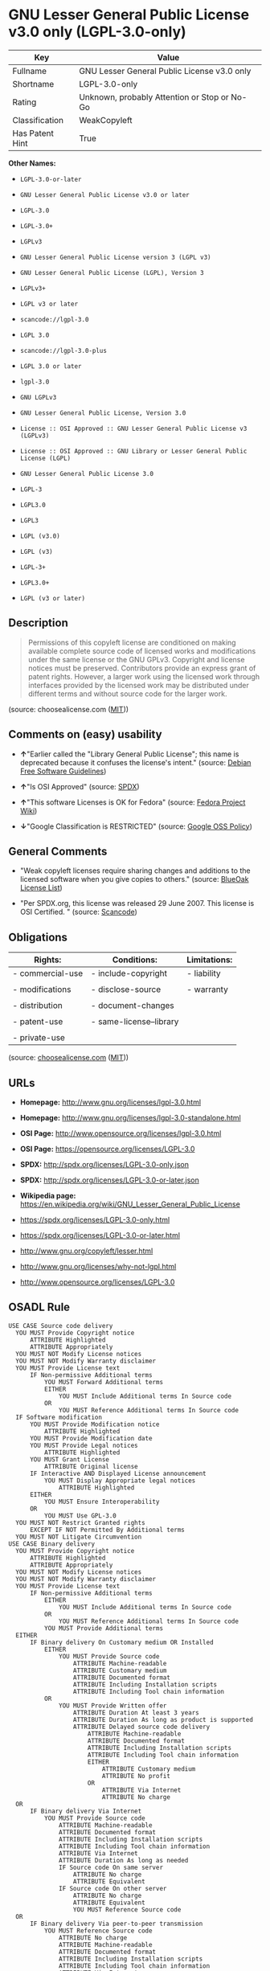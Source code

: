 * GNU Lesser General Public License v3.0 only (LGPL-3.0-only)

| Key               | Value                                          |
|-------------------+------------------------------------------------|
| Fullname          | GNU Lesser General Public License v3.0 only    |
| Shortname         | LGPL-3.0-only                                  |
| Rating            | Unknown, probably Attention or Stop or No-Go   |
| Classification    | WeakCopyleft                                   |
| Has Patent Hint   | True                                           |

*Other Names:*

- =LGPL-3.0-or-later=

- =GNU Lesser General Public License v3.0 or later=

- =LGPL-3.0=

- =LGPL-3.0+=

- =LGPLv3=

- =GNU Lesser General Public License version 3 (LGPL v3)=

- =GNU Lesser General Public License (LGPL), Version 3=

- =LGPLv3+=

- =LGPL v3 or later=

- =scancode://lgpl-3.0=

- =LGPL 3.0=

- =scancode://lgpl-3.0-plus=

- =LGPL 3.0 or later=

- =lgpl-3.0=

- =GNU LGPLv3=

- =GNU Lesser General Public License, Version 3.0=

- =License :: OSI Approved :: GNU Lesser General Public License v3 (LGPLv3)=

- =License :: OSI Approved :: GNU Library or Lesser General Public License (LGPL)=

- =GNU Lesser General Public License 3.0=

- =LGPL-3=

- =LGPL3.0=

- =LGPL3=

- =LGPL (v3.0)=

- =LGPL (v3)=

- =LGPL-3+=

- =LGPL3.0+=

- =LGPL (v3 or later)=

** Description

#+BEGIN_QUOTE
  Permissions of this copyleft license are conditioned on making
  available complete source code of licensed works and modifications
  under the same license or the GNU GPLv3. Copyright and license notices
  must be preserved. Contributors provide an express grant of patent
  rights. However, a larger work using the licensed work through
  interfaces provided by the licensed work may be distributed under
  different terms and without source code for the larger work.
#+END_QUOTE

(source: choosealicense.com
([[https://github.com/github/choosealicense.com/blob/gh-pages/LICENSE.md][MIT]]))

** Comments on (easy) usability

- *↑*"Earlier called the "Library General Public License"; this name is
  deprecated because it confuses the license's intent." (source:
  [[https://wiki.debian.org/DFSGLicenses][Debian Free Software
  Guidelines]])

- *↑*"Is OSI Approved" (source:
  [[https://spdx.org/licenses/LGPL-3.0-only.html][SPDX]])

- *↑*"This software Licenses is OK for Fedora" (source:
  [[https://fedoraproject.org/wiki/Licensing:Main?rd=Licensing][Fedora
  Project Wiki]])

- *↓*"Google Classification is RESTRICTED" (source:
  [[https://opensource.google.com/docs/thirdparty/licenses/][Google OSS
  Policy]])

** General Comments

- "Weak copyleft licenses require sharing changes and additions to the
  licensed software when you give copies to others." (source:
  [[https://blueoakcouncil.org/copyleft][BlueOak License List]])

- "Per SPDX.org, this license was released 29 June 2007. This license is
  OSI Certified. " (source:
  [[https://github.com/nexB/scancode-toolkit/blob/develop/src/licensedcode/data/licenses/lgpl-3.0.yml][Scancode]])

** Obligations

| Rights:            | Conditions:               | Limitations:   |
|--------------------+---------------------------+----------------|
| - commercial-use   | - include-copyright       | - liability    |
|                    |                           |                |
| - modifications    | - disclose-source         | - warranty     |
|                    |                           |                |
| - distribution     | - document-changes        |                |
|                    |                           |                |
| - patent-use       | - same-license--library   |                |
|                    |                           |                |
| - private-use      |                           |                |
                                                                 

(source:
[[https://github.com/github/choosealicense.com/blob/gh-pages/_licenses/lgpl-3.0.txt][choosealicense.com]]
([[https://github.com/github/choosealicense.com/blob/gh-pages/LICENSE.md][MIT]]))

** URLs

- *Homepage:* http://www.gnu.org/licenses/lgpl-3.0.html

- *Homepage:* http://www.gnu.org/licenses/lgpl-3.0-standalone.html

- *OSI Page:* http://www.opensource.org/licenses/lgpl-3.0.html

- *OSI Page:* https://opensource.org/licenses/LGPL-3.0

- *SPDX:* http://spdx.org/licenses/LGPL-3.0-only.json

- *SPDX:* http://spdx.org/licenses/LGPL-3.0-or-later.json

- *Wikipedia page:*
  https://en.wikipedia.org/wiki/GNU_Lesser_General_Public_License

- https://spdx.org/licenses/LGPL-3.0-only.html

- https://spdx.org/licenses/LGPL-3.0-or-later.html

- http://www.gnu.org/copyleft/lesser.html

- http://www.gnu.org/licenses/why-not-lgpl.html

- http://www.opensource.org/licenses/LGPL-3.0

** OSADL Rule

#+BEGIN_EXAMPLE
  USE CASE Source code delivery
  	YOU MUST Provide Copyright notice
  		ATTRIBUTE Highlighted
  		ATTRIBUTE Appropriately
  	YOU MUST NOT Modify License notices
  	YOU MUST NOT Modify Warranty disclaimer
  	YOU MUST Provide License text
  		IF Non-permissive Additional terms
  			YOU MUST Forward Additional terms
  			EITHER
  				YOU MUST Include Additional terms In Source code
  			OR
  				YOU MUST Reference Additional terms In Source code
  	IF Software modification
  		YOU MUST Provide Modification notice
  			ATTRIBUTE Highlighted
  		YOU MUST Provide Modification date
  		YOU MUST Provide Legal notices
  			ATTRIBUTE Highlighted
  		YOU MUST Grant License
  			ATTRIBUTE Original license
  		IF Interactive AND Displayed License announcement
  			YOU MUST Display Appropriate legal notices
  				ATTRIBUTE Highlighted
  		EITHER
  			YOU MUST Ensure Interoperability
  		OR
  			YOU MUST Use GPL-3.0
  	YOU MUST NOT Restrict Granted rights
  		EXCEPT IF NOT Permitted By Additional terms
  	YOU MUST NOT Litigate Circumvention
  USE CASE Binary delivery
  	YOU MUST Provide Copyright notice
  		ATTRIBUTE Highlighted
  		ATTRIBUTE Appropriately
  	YOU MUST NOT Modify License notices
  	YOU MUST NOT Modify Warranty disclaimer
  	YOU MUST Provide License text
  		IF Non-permissive Additional terms
  			EITHER
  				YOU MUST Include Additional terms In Source code
  			OR
  				YOU MUST Reference Additional terms In Source code
  			YOU MUST Provide Additional terms
  	EITHER
  		IF Binary delivery On Customary medium OR Installed
  			EITHER
  				YOU MUST Provide Source code
  					ATTRIBUTE Machine-readable
  					ATTRIBUTE Customary medium
  					ATTRIBUTE Documented format
  					ATTRIBUTE Including Installation scripts
  					ATTRIBUTE Including Tool chain information
  			OR
  				YOU MUST Provide Written offer
  					ATTRIBUTE Duration At least 3 years
  					ATTRIBUTE Duration As long as product is supported
  					ATTRIBUTE Delayed source code delivery
  						ATTRIBUTE Machine-readable
  						ATTRIBUTE Documented format
  						ATTRIBUTE Including Installation scripts
  						ATTRIBUTE Including Tool chain information
  						EITHER
  							ATTRIBUTE Customary medium
  							ATTRIBUTE No profit
  						OR
  							ATTRIBUTE Via Internet
  							ATTRIBUTE No charge
  	OR
  		IF Binary delivery Via Internet
  			YOU MUST Provide Source code
  				ATTRIBUTE Machine-readable
  				ATTRIBUTE Documented format
  				ATTRIBUTE Including Installation scripts
  				ATTRIBUTE Including Tool chain information
  				ATTRIBUTE Via Internet
  				ATTRIBUTE Duration As long as needed
  				IF Source code On same server
  					ATTRIBUTE No charge
  					ATTRIBUTE Equivalent
  				IF Source code On other server
  					ATTRIBUTE No charge
  					ATTRIBUTE Equivalent
  					YOU MUST Reference Source code
  	OR
  		IF Binary delivery Via peer-to-peer transmission
  			YOU MUST Reference Source code
  				ATTRIBUTE No charge
  				ATTRIBUTE Machine-readable
  				ATTRIBUTE Documented format
  				ATTRIBUTE Including Installation scripts
  				ATTRIBUTE Including Tool chain information
  				ATTRIBUTE Via Internet
  				ATTRIBUTE Duration As long as needed
  	IF User product
  		YOU MUST Provide Installation information
  			EXCEPT IF Installation Is NOT Feasible
  	IF Software modification
  		YOU MUST Provide Modification notice
  			ATTRIBUTE Highlighted
  		YOU MUST Provide Modification date
  		YOU MUST Provide Legal notices
  			ATTRIBUTE Highlighted
  		YOU MUST Grant License
  			ATTRIBUTE Original license
  		IF Interactive AND Displayed License announcement
  			YOU MUST Display Appropriate legal notices
  				ATTRIBUTE Highlighted
  		EITHER
  			YOU MUST Ensure Interoperability
  		OR
  			YOU MUST Use GPL-3.0
  	IF Combined work
  		YOU MUST NOT Impede Modification Of the Library
  		YOU MUST NOT Impede Reverse engineering
  		YOU MUST NOT Impede Debugging
  		YOU MUST Provide License notices
  			ATTRIBUTE Highlighted
  		YOU MUST Provide License text GPL-3.0 AND LGPL-3.0
  		IF Interactive AND Provide Copyright notices
  			YOU MUST Provide Copyright notice
  			YOU MUST Reference License text GPL-3.0 AND LGPL-3.0
  		IF Installed
  			YOU MUST Provide Installation information
  			YOU MUST Provide Installation scripts
  	IF Combined library
  		YOU MUST Provide Library
  			ATTRIBUTE Original license
  			ATTRIBUTE Uncombined
  		YOU MUST Provide License notices
  		YOU MUST Reference Library
  			ATTRIBUTE Uncombined
  	YOU MUST NOT Restrict Granted rights
  		EXCEPT IF NOT Permitted By Additional terms
  	YOU MUST NOT Litigate Circumvention
  COMPATIBILITY Apache-2.0
  COMPATIBILITY BSD-2-Clause
  COMPATIBILITY BSD-3-Clause
  COMPATIBILITY bzip2-1.0.5
  COMPATIBILITY bzip2-1.0.6
  COMPATIBILITY CC0-1.0
  COMPATIBILITY curl
  COMPATIBILITY IBM-pibs
  COMPATIBILITY ICU
  COMPATIBILITY ISC
  COMPATIBILITY Libpng
  COMPATIBILITY MIT
  COMPATIBILITY MPL-2.0
  COMPATIBILITY NTP
  COMPATIBILITY UPL-1.0
  COMPATIBILITY WTFPL
  COMPATIBILITY X11
  COMPATIBILITY Zlib
  INCOMPATIBILITY BSD-4-Clause
  INCOMPATIBILITY FTL
  INCOMPATIBILITY IJG
  INCOMPATIBILITY OpenSSL
  INCOMPATIBILITY Python-2.0
  INCOMPATIBILITY zlib-acknowledgement
  INCOMPATIBILITY XFree86-1.1
  PATENT HINTS Yes
  COPYLEFT CLAUSE Yes
#+END_EXAMPLE

(source: OSADL License Checklist)

** Text

#+BEGIN_EXAMPLE
  GNU LESSER GENERAL PUBLIC LICENSE
                         Version 3, 29 June 2007

   Copyright (C) 2007 Free Software Foundation, Inc. <http://fsf.org/>
   Everyone is permitted to copy and distribute verbatim copies
   of this license document, but changing it is not allowed.


    This version of the GNU Lesser General Public License incorporates
  the terms and conditions of version 3 of the GNU General Public
  License, supplemented by the additional permissions listed below.

    0. Additional Definitions. 

    As used herein, "this License" refers to version 3 of the GNU Lesser
  General Public License, and the "GNU GPL" refers to version 3 of the GNU
  General Public License.

    "The Library" refers to a covered work governed by this License,
  other than an Application or a Combined Work as defined below.

    An "Application" is any work that makes use of an interface provided
  by the Library, but which is not otherwise based on the Library.
  Defining a subclass of a class defined by the Library is deemed a mode
  of using an interface provided by the Library.

    A "Combined Work" is a work produced by combining or linking an
  Application with the Library.  The particular version of the Library
  with which the Combined Work was made is also called the "Linked
  Version".

    The "Minimal Corresponding Source" for a Combined Work means the
  Corresponding Source for the Combined Work, excluding any source code
  for portions of the Combined Work that, considered in isolation, are
  based on the Application, and not on the Linked Version.

    The "Corresponding Application Code" for a Combined Work means the
  object code and/or source code for the Application, including any data
  and utility programs needed for reproducing the Combined Work from the
  Application, but excluding the System Libraries of the Combined Work.

    1. Exception to Section 3 of the GNU GPL.

    You may convey a covered work under sections 3 and 4 of this License
  without being bound by section 3 of the GNU GPL.

    2. Conveying Modified Versions.

    If you modify a copy of the Library, and, in your modifications, a
  facility refers to a function or data to be supplied by an Application
  that uses the facility (other than as an argument passed when the
  facility is invoked), then you may convey a copy of the modified
  version:

     a) under this License, provided that you make a good faith effort to
     ensure that, in the event an Application does not supply the
     function or data, the facility still operates, and performs
     whatever part of its purpose remains meaningful, or

     b) under the GNU GPL, with none of the additional permissions of
     this License applicable to that copy.

    3. Object Code Incorporating Material from Library Header Files.

    The object code form of an Application may incorporate material from
  a header file that is part of the Library.  You may convey such object
  code under terms of your choice, provided that, if the incorporated
  material is not limited to numerical parameters, data structure
  layouts and accessors, or small macros, inline functions and templates
  (ten or fewer lines in length), you do both of the following:

     a) Give prominent notice with each copy of the object code that the
     Library is used in it and that the Library and its use are
     covered by this License.

     b) Accompany the object code with a copy of the GNU GPL and this license
     document.

    4. Combined Works.

    You may convey a Combined Work under terms of your choice that,
  taken together, effectively do not restrict modification of the
  portions of the Library contained in the Combined Work and reverse
  engineering for debugging such modifications, if you also do each of
  the following:

     a) Give prominent notice with each copy of the Combined Work that
     the Library is used in it and that the Library and its use are
     covered by this License.

     b) Accompany the Combined Work with a copy of the GNU GPL and this license
     document.

     c) For a Combined Work that displays copyright notices during
     execution, include the copyright notice for the Library among
     these notices, as well as a reference directing the user to the
     copies of the GNU GPL and this license document.

     d) Do one of the following:

         0) Convey the Minimal Corresponding Source under the terms of this
         License, and the Corresponding Application Code in a form
         suitable for, and under terms that permit, the user to
         recombine or relink the Application with a modified version of
         the Linked Version to produce a modified Combined Work, in the
         manner specified by section 6 of the GNU GPL for conveying
         Corresponding Source.

         1) Use a suitable shared library mechanism for linking with the
         Library.  A suitable mechanism is one that (a) uses at run time
         a copy of the Library already present on the user's computer
         system, and (b) will operate properly with a modified version
         of the Library that is interface-compatible with the Linked
         Version. 

     e) Provide Installation Information, but only if you would otherwise
     be required to provide such information under section 6 of the
     GNU GPL, and only to the extent that such information is
     necessary to install and execute a modified version of the
     Combined Work produced by recombining or relinking the
     Application with a modified version of the Linked Version. (If
     you use option 4d0, the Installation Information must accompany
     the Minimal Corresponding Source and Corresponding Application
     Code. If you use option 4d1, you must provide the Installation
     Information in the manner specified by section 6 of the GNU GPL
     for conveying Corresponding Source.)

    5. Combined Libraries.

    You may place library facilities that are a work based on the
  Library side by side in a single library together with other library
  facilities that are not Applications and are not covered by this
  License, and convey such a combined library under terms of your
  choice, if you do both of the following:

     a) Accompany the combined library with a copy of the same work based
     on the Library, uncombined with any other library facilities,
     conveyed under the terms of this License.

     b) Give prominent notice with the combined library that part of it
     is a work based on the Library, and explaining where to find the
     accompanying uncombined form of the same work.

    6. Revised Versions of the GNU Lesser General Public License.

    The Free Software Foundation may publish revised and/or new versions
  of the GNU Lesser General Public License from time to time. Such new
  versions will be similar in spirit to the present version, but may
  differ in detail to address new problems or concerns.

    Each version is given a distinguishing version number. If the
  Library as you received it specifies that a certain numbered version
  of the GNU Lesser General Public License "or any later version"
  applies to it, you have the option of following the terms and
  conditions either of that published version or of any later version
  published by the Free Software Foundation. If the Library as you
  received it does not specify a version number of the GNU Lesser
  General Public License, you may choose any version of the GNU Lesser
  General Public License ever published by the Free Software Foundation.

    If the Library as you received it specifies that a proxy can decide
  whether future versions of the GNU Lesser General Public License shall
  apply, that proxy's public statement of acceptance of any version is
  permanent authorization for you to choose that version for the
  Library.
#+END_EXAMPLE

--------------

** Raw Data

#+BEGIN_EXAMPLE
  {
      "__impliedNames": [
          "LGPL-3.0-only",
          "GNU Lesser General Public License v3.0 only",
          "LGPL-3.0-or-later",
          "GNU Lesser General Public License v3.0 or later",
          "LGPL-3.0",
          "LGPL-3.0+",
          "LGPLv3",
          "GNU Lesser General Public License version 3 (LGPL v3)",
          "GNU Lesser General Public License (LGPL), Version 3",
          "LGPLv3+",
          "LGPL v3 or later",
          "scancode://lgpl-3.0",
          "LGPL 3.0",
          "scancode://lgpl-3.0-plus",
          "LGPL 3.0 or later",
          "lgpl-3.0",
          "GNU LGPLv3",
          "GNU Lesser General Public License, Version 3.0",
          "License :: OSI Approved :: GNU Lesser General Public License v3 (LGPLv3)",
          "License :: OSI Approved :: GNU Library or Lesser General Public License (LGPL)",
          "GNU Lesser General Public License 3.0",
          "LGPL-3",
          "LGPL3.0",
          "LGPL3",
          "LGPL (v3.0)",
          "LGPL (v3)",
          "LGPL-3+",
          "LGPL3.0+",
          "LGPL (v3 or later)"
      ],
      "__impliedId": "LGPL-3.0-only",
      "__isFsfFree": true,
      "__impliedAmbiguousNames": [
          "GNU Library General Public License",
          "The GNU Lesser General Public License (LGPL)"
      ],
      "__impliedComments": [
          [
              "BlueOak License List",
              [
                  "Weak copyleft licenses require sharing changes and additions to the licensed software when you give copies to others."
              ]
          ],
          [
              "Scancode",
              [
                  "Per SPDX.org, this license was released 29 June 2007. This license is OSI\nCertified.\n"
              ]
          ]
      ],
      "__hasPatentHint": true,
      "facts": {
          "Open Knowledge International": {
              "is_generic": null,
              "status": "active",
              "domain_software": true,
              "url": "https://opensource.org/licenses/LGPL-3.0",
              "maintainer": "Free Software Foundation",
              "od_conformance": "not reviewed",
              "_sourceURL": "https://github.com/okfn/licenses/blob/master/licenses.csv",
              "domain_data": false,
              "osd_conformance": "approved",
              "id": "LGPL-3.0",
              "title": "GNU Lesser General Public License 3.0",
              "_implications": {
                  "__impliedNames": [
                      "LGPL-3.0",
                      "GNU Lesser General Public License 3.0"
                  ],
                  "__impliedId": "LGPL-3.0",
                  "__impliedURLs": [
                      [
                          null,
                          "https://opensource.org/licenses/LGPL-3.0"
                      ]
                  ]
              },
              "domain_content": false
          },
          "SPDX": {
              "isSPDXLicenseDeprecated": false,
              "spdxFullName": "GNU Lesser General Public License v3.0 only",
              "spdxDetailsURL": "http://spdx.org/licenses/LGPL-3.0-only.json",
              "_sourceURL": "https://spdx.org/licenses/LGPL-3.0-only.html",
              "spdxLicIsOSIApproved": true,
              "spdxSeeAlso": [
                  "https://www.gnu.org/licenses/lgpl-3.0-standalone.html",
                  "https://opensource.org/licenses/LGPL-3.0"
              ],
              "_implications": {
                  "__impliedNames": [
                      "LGPL-3.0-only",
                      "GNU Lesser General Public License v3.0 only"
                  ],
                  "__impliedId": "LGPL-3.0-only",
                  "__impliedJudgement": [
                      [
                          "SPDX",
                          {
                              "tag": "PositiveJudgement",
                              "contents": "Is OSI Approved"
                          }
                      ]
                  ],
                  "__isOsiApproved": true,
                  "__impliedURLs": [
                      [
                          "SPDX",
                          "http://spdx.org/licenses/LGPL-3.0-only.json"
                      ],
                      [
                          null,
                          "https://www.gnu.org/licenses/lgpl-3.0-standalone.html"
                      ],
                      [
                          null,
                          "https://opensource.org/licenses/LGPL-3.0"
                      ]
                  ]
              },
              "spdxLicenseId": "LGPL-3.0-only"
          },
          "OSADL License Checklist": {
              "_sourceURL": "https://www.osadl.org/fileadmin/checklists/unreflicenses/LGPL-3.0-or-later.txt",
              "spdxId": "LGPL-3.0-or-later",
              "osadlRule": "USE CASE Source code delivery\n\tYOU MUST Provide Copyright notice\n\t\tATTRIBUTE Highlighted\n\t\tATTRIBUTE Appropriately\n\tYOU MUST NOT Modify License notices\n\tYOU MUST NOT Modify Warranty disclaimer\n\tYOU MUST Provide License text\n\t\tIF Non-permissive Additional terms\n\t\t\tYOU MUST Forward Additional terms\n\t\t\tEITHER\r\n\t\t\t\tYOU MUST Include Additional terms In Source code\n\t\t\tOR\r\n\t\t\t\tYOU MUST Reference Additional terms In Source code\n\tIF Software modification\n\t\tYOU MUST Provide Modification notice\n\t\t\tATTRIBUTE Highlighted\n\t\tYOU MUST Provide Modification date\n\t\tYOU MUST Provide Legal notices\n\t\t\tATTRIBUTE Highlighted\n\t\tYOU MUST Grant License\n\t\t\tATTRIBUTE Original license\n\t\tIF Interactive AND Displayed License announcement\n\t\t\tYOU MUST Display Appropriate legal notices\n\t\t\t\tATTRIBUTE Highlighted\n\t\tEITHER\r\n\t\t\tYOU MUST Ensure Interoperability\n\t\tOR\r\n\t\t\tYOU MUST Use GPL-3.0\n\tYOU MUST NOT Restrict Granted rights\n\t\tEXCEPT IF NOT Permitted By Additional terms\n\tYOU MUST NOT Litigate Circumvention\nUSE CASE Binary delivery\n\tYOU MUST Provide Copyright notice\n\t\tATTRIBUTE Highlighted\n\t\tATTRIBUTE Appropriately\n\tYOU MUST NOT Modify License notices\n\tYOU MUST NOT Modify Warranty disclaimer\n\tYOU MUST Provide License text\n\t\tIF Non-permissive Additional terms\n\t\t\tEITHER\r\n\t\t\t\tYOU MUST Include Additional terms In Source code\n\t\t\tOR\r\n\t\t\t\tYOU MUST Reference Additional terms In Source code\n\t\t\tYOU MUST Provide Additional terms\n\tEITHER\r\n\t\tIF Binary delivery On Customary medium OR Installed\n\t\t\tEITHER\n\t\t\t\tYOU MUST Provide Source code\n\t\t\t\t\tATTRIBUTE Machine-readable\n\t\t\t\t\tATTRIBUTE Customary medium\n\t\t\t\t\tATTRIBUTE Documented format\n\t\t\t\t\tATTRIBUTE Including Installation scripts\n\t\t\t\t\tATTRIBUTE Including Tool chain information\n\t\t\tOR\r\n\t\t\t\tYOU MUST Provide Written offer\n\t\t\t\t\tATTRIBUTE Duration At least 3 years\n\t\t\t\t\tATTRIBUTE Duration As long as product is supported\n\t\t\t\t\tATTRIBUTE Delayed source code delivery\n\t\t\t\t\t\tATTRIBUTE Machine-readable\n\t\t\t\t\t\tATTRIBUTE Documented format\n\t\t\t\t\t\tATTRIBUTE Including Installation scripts\n\t\t\t\t\t\tATTRIBUTE Including Tool chain information\n\t\t\t\t\t\tEITHER\r\n\t\t\t\t\t\t\tATTRIBUTE Customary medium\n\t\t\t\t\t\t\tATTRIBUTE No profit\n\t\t\t\t\t\tOR\r\n\t\t\t\t\t\t\tATTRIBUTE Via Internet\n\t\t\t\t\t\t\tATTRIBUTE No charge\n\tOR\r\n\t\tIF Binary delivery Via Internet\n\t\t\tYOU MUST Provide Source code\r\n\t\t\t\tATTRIBUTE Machine-readable\n\t\t\t\tATTRIBUTE Documented format\n\t\t\t\tATTRIBUTE Including Installation scripts\n\t\t\t\tATTRIBUTE Including Tool chain information\n\t\t\t\tATTRIBUTE Via Internet\n\t\t\t\tATTRIBUTE Duration As long as needed\n\t\t\t\tIF Source code On same server\n\t\t\t\t\tATTRIBUTE No charge\n\t\t\t\t\tATTRIBUTE Equivalent\n\t\t\t\tIF Source code On other server\n\t\t\t\t\tATTRIBUTE No charge\n\t\t\t\t\tATTRIBUTE Equivalent\n\t\t\t\t\tYOU MUST Reference Source code\n\tOR\r\n\t\tIF Binary delivery Via peer-to-peer transmission\n\t\t\tYOU MUST Reference Source code\n\t\t\t\tATTRIBUTE No charge\n\t\t\t\tATTRIBUTE Machine-readable\n\t\t\t\tATTRIBUTE Documented format\n\t\t\t\tATTRIBUTE Including Installation scripts\n\t\t\t\tATTRIBUTE Including Tool chain information\n\t\t\t\tATTRIBUTE Via Internet\n\t\t\t\tATTRIBUTE Duration As long as needed\n\tIF User product\n\t\tYOU MUST Provide Installation information\n\t\t\tEXCEPT IF Installation Is NOT Feasible\n\tIF Software modification\n\t\tYOU MUST Provide Modification notice\n\t\t\tATTRIBUTE Highlighted\n\t\tYOU MUST Provide Modification date\n\t\tYOU MUST Provide Legal notices\n\t\t\tATTRIBUTE Highlighted\n\t\tYOU MUST Grant License\n\t\t\tATTRIBUTE Original license\n\t\tIF Interactive AND Displayed License announcement\n\t\t\tYOU MUST Display Appropriate legal notices\n\t\t\t\tATTRIBUTE Highlighted\n\t\tEITHER\r\n\t\t\tYOU MUST Ensure Interoperability\n\t\tOR\r\n\t\t\tYOU MUST Use GPL-3.0\n\tIF Combined work\n\t\tYOU MUST NOT Impede Modification Of the Library\n\t\tYOU MUST NOT Impede Reverse engineering\n\t\tYOU MUST NOT Impede Debugging\n\t\tYOU MUST Provide License notices\n\t\t\tATTRIBUTE Highlighted\n\t\tYOU MUST Provide License text GPL-3.0 AND LGPL-3.0\n\t\tIF Interactive AND Provide Copyright notices\n\t\t\tYOU MUST Provide Copyright notice\n\t\t\tYOU MUST Reference License text GPL-3.0 AND LGPL-3.0\n\t\tIF Installed\n\t\t\tYOU MUST Provide Installation information\n\t\t\tYOU MUST Provide Installation scripts\n\tIF Combined library\n\t\tYOU MUST Provide Library\n\t\t\tATTRIBUTE Original license\n\t\t\tATTRIBUTE Uncombined\n\t\tYOU MUST Provide License notices\n\t\tYOU MUST Reference Library\n\t\t\tATTRIBUTE Uncombined\n\tYOU MUST NOT Restrict Granted rights\n\t\tEXCEPT IF NOT Permitted By Additional terms\n\tYOU MUST NOT Litigate Circumvention\nCOMPATIBILITY Apache-2.0\nCOMPATIBILITY BSD-2-Clause\r\nCOMPATIBILITY BSD-3-Clause\r\nCOMPATIBILITY bzip2-1.0.5\r\nCOMPATIBILITY bzip2-1.0.6\r\nCOMPATIBILITY CC0-1.0\r\nCOMPATIBILITY curl\r\nCOMPATIBILITY IBM-pibs\r\nCOMPATIBILITY ICU\r\nCOMPATIBILITY ISC\r\nCOMPATIBILITY Libpng\r\nCOMPATIBILITY MIT\r\nCOMPATIBILITY MPL-2.0\nCOMPATIBILITY NTP\r\nCOMPATIBILITY UPL-1.0\r\nCOMPATIBILITY WTFPL\r\nCOMPATIBILITY X11\r\nCOMPATIBILITY Zlib\r\nINCOMPATIBILITY BSD-4-Clause\nINCOMPATIBILITY FTL\nINCOMPATIBILITY IJG\nINCOMPATIBILITY OpenSSL\nINCOMPATIBILITY Python-2.0\nINCOMPATIBILITY zlib-acknowledgement\nINCOMPATIBILITY XFree86-1.1\nPATENT HINTS Yes\nCOPYLEFT CLAUSE Yes\n",
              "_implications": {
                  "__impliedNames": [
                      "LGPL-3.0-or-later"
                  ],
                  "__hasPatentHint": true,
                  "__impliedCopyleft": [
                      [
                          "OSADL License Checklist",
                          "Copyleft"
                      ]
                  ],
                  "__calculatedCopyleft": "Copyleft"
              }
          },
          "Fedora Project Wiki": {
              "GPLv2 Compat?": "See Matrix",
              "rating": "Good",
              "Upstream URL": "http://www.fsf.org/licensing/licenses/lgpl.html",
              "GPLv3 Compat?": "See Matrix",
              "Short Name": "LGPLv3+",
              "licenseType": "license",
              "_sourceURL": "https://fedoraproject.org/wiki/Licensing:Main?rd=Licensing",
              "Full Name": "GNU Lesser General Public License v3.0 or later",
              "FSF Free?": "Yes",
              "_implications": {
                  "__impliedNames": [
                      "GNU Lesser General Public License v3.0 or later"
                  ],
                  "__isFsfFree": true,
                  "__impliedJudgement": [
                      [
                          "Fedora Project Wiki",
                          {
                              "tag": "PositiveJudgement",
                              "contents": "This software Licenses is OK for Fedora"
                          }
                      ]
                  ]
              }
          },
          "Scancode": {
              "otherUrls": [
                  "http://www.gnu.org/copyleft/lesser.html",
                  "http://www.gnu.org/licenses/why-not-lgpl.html",
                  "http://www.opensource.org/licenses/LGPL-3.0",
                  "https://opensource.org/licenses/LGPL-3.0",
                  "https://www.gnu.org/licenses/lgpl-3.0-standalone.html"
              ],
              "homepageUrl": "http://www.gnu.org/licenses/lgpl-3.0.html",
              "shortName": "LGPL 3.0",
              "textUrls": null,
              "text": "GNU LESSER GENERAL PUBLIC LICENSE\n                       Version 3, 29 June 2007\n\n Copyright (C) 2007 Free Software Foundation, Inc. <http://fsf.org/>\n Everyone is permitted to copy and distribute verbatim copies\n of this license document, but changing it is not allowed.\n\n\n  This version of the GNU Lesser General Public License incorporates\nthe terms and conditions of version 3 of the GNU General Public\nLicense, supplemented by the additional permissions listed below.\n\n  0. Additional Definitions. \n\n  As used herein, \"this License\" refers to version 3 of the GNU Lesser\nGeneral Public License, and the \"GNU GPL\" refers to version 3 of the GNU\nGeneral Public License.\n\n  \"The Library\" refers to a covered work governed by this License,\nother than an Application or a Combined Work as defined below.\n\n  An \"Application\" is any work that makes use of an interface provided\nby the Library, but which is not otherwise based on the Library.\nDefining a subclass of a class defined by the Library is deemed a mode\nof using an interface provided by the Library.\n\n  A \"Combined Work\" is a work produced by combining or linking an\nApplication with the Library.  The particular version of the Library\nwith which the Combined Work was made is also called the \"Linked\nVersion\".\n\n  The \"Minimal Corresponding Source\" for a Combined Work means the\nCorresponding Source for the Combined Work, excluding any source code\nfor portions of the Combined Work that, considered in isolation, are\nbased on the Application, and not on the Linked Version.\n\n  The \"Corresponding Application Code\" for a Combined Work means the\nobject code and/or source code for the Application, including any data\nand utility programs needed for reproducing the Combined Work from the\nApplication, but excluding the System Libraries of the Combined Work.\n\n  1. Exception to Section 3 of the GNU GPL.\n\n  You may convey a covered work under sections 3 and 4 of this License\nwithout being bound by section 3 of the GNU GPL.\n\n  2. Conveying Modified Versions.\n\n  If you modify a copy of the Library, and, in your modifications, a\nfacility refers to a function or data to be supplied by an Application\nthat uses the facility (other than as an argument passed when the\nfacility is invoked), then you may convey a copy of the modified\nversion:\n\n   a) under this License, provided that you make a good faith effort to\n   ensure that, in the event an Application does not supply the\n   function or data, the facility still operates, and performs\n   whatever part of its purpose remains meaningful, or\n\n   b) under the GNU GPL, with none of the additional permissions of\n   this License applicable to that copy.\n\n  3. Object Code Incorporating Material from Library Header Files.\n\n  The object code form of an Application may incorporate material from\na header file that is part of the Library.  You may convey such object\ncode under terms of your choice, provided that, if the incorporated\nmaterial is not limited to numerical parameters, data structure\nlayouts and accessors, or small macros, inline functions and templates\n(ten or fewer lines in length), you do both of the following:\n\n   a) Give prominent notice with each copy of the object code that the\n   Library is used in it and that the Library and its use are\n   covered by this License.\n\n   b) Accompany the object code with a copy of the GNU GPL and this license\n   document.\n\n  4. Combined Works.\n\n  You may convey a Combined Work under terms of your choice that,\ntaken together, effectively do not restrict modification of the\nportions of the Library contained in the Combined Work and reverse\nengineering for debugging such modifications, if you also do each of\nthe following:\n\n   a) Give prominent notice with each copy of the Combined Work that\n   the Library is used in it and that the Library and its use are\n   covered by this License.\n\n   b) Accompany the Combined Work with a copy of the GNU GPL and this license\n   document.\n\n   c) For a Combined Work that displays copyright notices during\n   execution, include the copyright notice for the Library among\n   these notices, as well as a reference directing the user to the\n   copies of the GNU GPL and this license document.\n\n   d) Do one of the following:\n\n       0) Convey the Minimal Corresponding Source under the terms of this\n       License, and the Corresponding Application Code in a form\n       suitable for, and under terms that permit, the user to\n       recombine or relink the Application with a modified version of\n       the Linked Version to produce a modified Combined Work, in the\n       manner specified by section 6 of the GNU GPL for conveying\n       Corresponding Source.\n\n       1) Use a suitable shared library mechanism for linking with the\n       Library.  A suitable mechanism is one that (a) uses at run time\n       a copy of the Library already present on the user's computer\n       system, and (b) will operate properly with a modified version\n       of the Library that is interface-compatible with the Linked\n       Version. \n\n   e) Provide Installation Information, but only if you would otherwise\n   be required to provide such information under section 6 of the\n   GNU GPL, and only to the extent that such information is\n   necessary to install and execute a modified version of the\n   Combined Work produced by recombining or relinking the\n   Application with a modified version of the Linked Version. (If\n   you use option 4d0, the Installation Information must accompany\n   the Minimal Corresponding Source and Corresponding Application\n   Code. If you use option 4d1, you must provide the Installation\n   Information in the manner specified by section 6 of the GNU GPL\n   for conveying Corresponding Source.)\n\n  5. Combined Libraries.\n\n  You may place library facilities that are a work based on the\nLibrary side by side in a single library together with other library\nfacilities that are not Applications and are not covered by this\nLicense, and convey such a combined library under terms of your\nchoice, if you do both of the following:\n\n   a) Accompany the combined library with a copy of the same work based\n   on the Library, uncombined with any other library facilities,\n   conveyed under the terms of this License.\n\n   b) Give prominent notice with the combined library that part of it\n   is a work based on the Library, and explaining where to find the\n   accompanying uncombined form of the same work.\n\n  6. Revised Versions of the GNU Lesser General Public License.\n\n  The Free Software Foundation may publish revised and/or new versions\nof the GNU Lesser General Public License from time to time. Such new\nversions will be similar in spirit to the present version, but may\ndiffer in detail to address new problems or concerns.\n\n  Each version is given a distinguishing version number. If the\nLibrary as you received it specifies that a certain numbered version\nof the GNU Lesser General Public License \"or any later version\"\napplies to it, you have the option of following the terms and\nconditions either of that published version or of any later version\npublished by the Free Software Foundation. If the Library as you\nreceived it does not specify a version number of the GNU Lesser\nGeneral Public License, you may choose any version of the GNU Lesser\nGeneral Public License ever published by the Free Software Foundation.\n\n  If the Library as you received it specifies that a proxy can decide\nwhether future versions of the GNU Lesser General Public License shall\napply, that proxy's public statement of acceptance of any version is\npermanent authorization for you to choose that version for the\nLibrary.",
              "category": "Copyleft Limited",
              "osiUrl": "http://www.opensource.org/licenses/lgpl-3.0.html",
              "owner": "Free Software Foundation (FSF)",
              "_sourceURL": "https://github.com/nexB/scancode-toolkit/blob/develop/src/licensedcode/data/licenses/lgpl-3.0.yml",
              "key": "lgpl-3.0",
              "name": "GNU Lesser General Public License 3.0",
              "spdxId": "LGPL-3.0-only",
              "notes": "Per SPDX.org, this license was released 29 June 2007. This license is OSI\nCertified.\n",
              "_implications": {
                  "__impliedNames": [
                      "scancode://lgpl-3.0",
                      "LGPL 3.0",
                      "LGPL-3.0-only"
                  ],
                  "__impliedId": "LGPL-3.0-only",
                  "__impliedComments": [
                      [
                          "Scancode",
                          [
                              "Per SPDX.org, this license was released 29 June 2007. This license is OSI\nCertified.\n"
                          ]
                      ]
                  ],
                  "__impliedCopyleft": [
                      [
                          "Scancode",
                          "WeakCopyleft"
                      ]
                  ],
                  "__calculatedCopyleft": "WeakCopyleft",
                  "__impliedText": "GNU LESSER GENERAL PUBLIC LICENSE\n                       Version 3, 29 June 2007\n\n Copyright (C) 2007 Free Software Foundation, Inc. <http://fsf.org/>\n Everyone is permitted to copy and distribute verbatim copies\n of this license document, but changing it is not allowed.\n\n\n  This version of the GNU Lesser General Public License incorporates\nthe terms and conditions of version 3 of the GNU General Public\nLicense, supplemented by the additional permissions listed below.\n\n  0. Additional Definitions. \n\n  As used herein, \"this License\" refers to version 3 of the GNU Lesser\nGeneral Public License, and the \"GNU GPL\" refers to version 3 of the GNU\nGeneral Public License.\n\n  \"The Library\" refers to a covered work governed by this License,\nother than an Application or a Combined Work as defined below.\n\n  An \"Application\" is any work that makes use of an interface provided\nby the Library, but which is not otherwise based on the Library.\nDefining a subclass of a class defined by the Library is deemed a mode\nof using an interface provided by the Library.\n\n  A \"Combined Work\" is a work produced by combining or linking an\nApplication with the Library.  The particular version of the Library\nwith which the Combined Work was made is also called the \"Linked\nVersion\".\n\n  The \"Minimal Corresponding Source\" for a Combined Work means the\nCorresponding Source for the Combined Work, excluding any source code\nfor portions of the Combined Work that, considered in isolation, are\nbased on the Application, and not on the Linked Version.\n\n  The \"Corresponding Application Code\" for a Combined Work means the\nobject code and/or source code for the Application, including any data\nand utility programs needed for reproducing the Combined Work from the\nApplication, but excluding the System Libraries of the Combined Work.\n\n  1. Exception to Section 3 of the GNU GPL.\n\n  You may convey a covered work under sections 3 and 4 of this License\nwithout being bound by section 3 of the GNU GPL.\n\n  2. Conveying Modified Versions.\n\n  If you modify a copy of the Library, and, in your modifications, a\nfacility refers to a function or data to be supplied by an Application\nthat uses the facility (other than as an argument passed when the\nfacility is invoked), then you may convey a copy of the modified\nversion:\n\n   a) under this License, provided that you make a good faith effort to\n   ensure that, in the event an Application does not supply the\n   function or data, the facility still operates, and performs\n   whatever part of its purpose remains meaningful, or\n\n   b) under the GNU GPL, with none of the additional permissions of\n   this License applicable to that copy.\n\n  3. Object Code Incorporating Material from Library Header Files.\n\n  The object code form of an Application may incorporate material from\na header file that is part of the Library.  You may convey such object\ncode under terms of your choice, provided that, if the incorporated\nmaterial is not limited to numerical parameters, data structure\nlayouts and accessors, or small macros, inline functions and templates\n(ten or fewer lines in length), you do both of the following:\n\n   a) Give prominent notice with each copy of the object code that the\n   Library is used in it and that the Library and its use are\n   covered by this License.\n\n   b) Accompany the object code with a copy of the GNU GPL and this license\n   document.\n\n  4. Combined Works.\n\n  You may convey a Combined Work under terms of your choice that,\ntaken together, effectively do not restrict modification of the\nportions of the Library contained in the Combined Work and reverse\nengineering for debugging such modifications, if you also do each of\nthe following:\n\n   a) Give prominent notice with each copy of the Combined Work that\n   the Library is used in it and that the Library and its use are\n   covered by this License.\n\n   b) Accompany the Combined Work with a copy of the GNU GPL and this license\n   document.\n\n   c) For a Combined Work that displays copyright notices during\n   execution, include the copyright notice for the Library among\n   these notices, as well as a reference directing the user to the\n   copies of the GNU GPL and this license document.\n\n   d) Do one of the following:\n\n       0) Convey the Minimal Corresponding Source under the terms of this\n       License, and the Corresponding Application Code in a form\n       suitable for, and under terms that permit, the user to\n       recombine or relink the Application with a modified version of\n       the Linked Version to produce a modified Combined Work, in the\n       manner specified by section 6 of the GNU GPL for conveying\n       Corresponding Source.\n\n       1) Use a suitable shared library mechanism for linking with the\n       Library.  A suitable mechanism is one that (a) uses at run time\n       a copy of the Library already present on the user's computer\n       system, and (b) will operate properly with a modified version\n       of the Library that is interface-compatible with the Linked\n       Version. \n\n   e) Provide Installation Information, but only if you would otherwise\n   be required to provide such information under section 6 of the\n   GNU GPL, and only to the extent that such information is\n   necessary to install and execute a modified version of the\n   Combined Work produced by recombining or relinking the\n   Application with a modified version of the Linked Version. (If\n   you use option 4d0, the Installation Information must accompany\n   the Minimal Corresponding Source and Corresponding Application\n   Code. If you use option 4d1, you must provide the Installation\n   Information in the manner specified by section 6 of the GNU GPL\n   for conveying Corresponding Source.)\n\n  5. Combined Libraries.\n\n  You may place library facilities that are a work based on the\nLibrary side by side in a single library together with other library\nfacilities that are not Applications and are not covered by this\nLicense, and convey such a combined library under terms of your\nchoice, if you do both of the following:\n\n   a) Accompany the combined library with a copy of the same work based\n   on the Library, uncombined with any other library facilities,\n   conveyed under the terms of this License.\n\n   b) Give prominent notice with the combined library that part of it\n   is a work based on the Library, and explaining where to find the\n   accompanying uncombined form of the same work.\n\n  6. Revised Versions of the GNU Lesser General Public License.\n\n  The Free Software Foundation may publish revised and/or new versions\nof the GNU Lesser General Public License from time to time. Such new\nversions will be similar in spirit to the present version, but may\ndiffer in detail to address new problems or concerns.\n\n  Each version is given a distinguishing version number. If the\nLibrary as you received it specifies that a certain numbered version\nof the GNU Lesser General Public License \"or any later version\"\napplies to it, you have the option of following the terms and\nconditions either of that published version or of any later version\npublished by the Free Software Foundation. If the Library as you\nreceived it does not specify a version number of the GNU Lesser\nGeneral Public License, you may choose any version of the GNU Lesser\nGeneral Public License ever published by the Free Software Foundation.\n\n  If the Library as you received it specifies that a proxy can decide\nwhether future versions of the GNU Lesser General Public License shall\napply, that proxy's public statement of acceptance of any version is\npermanent authorization for you to choose that version for the\nLibrary.",
                  "__impliedURLs": [
                      [
                          "Homepage",
                          "http://www.gnu.org/licenses/lgpl-3.0.html"
                      ],
                      [
                          "OSI Page",
                          "http://www.opensource.org/licenses/lgpl-3.0.html"
                      ],
                      [
                          null,
                          "http://www.gnu.org/copyleft/lesser.html"
                      ],
                      [
                          null,
                          "http://www.gnu.org/licenses/why-not-lgpl.html"
                      ],
                      [
                          null,
                          "http://www.opensource.org/licenses/LGPL-3.0"
                      ],
                      [
                          null,
                          "https://opensource.org/licenses/LGPL-3.0"
                      ],
                      [
                          null,
                          "https://www.gnu.org/licenses/lgpl-3.0-standalone.html"
                      ]
                  ]
              }
          },
          "Cavil": {
              "implications": {
                  "__impliedNames": [
                      "LGPL-3.0"
                  ],
                  "__impliedId": "LGPL-3.0"
              },
              "shortname": "LGPL-3.0",
              "riskInt": 1,
              "trademarkInt": 0,
              "opinionInt": 0,
              "otherNames": [],
              "patentInt": 0
          },
          "OpenChainPolicyTemplate": {
              "isSaaSDeemed": "no",
              "licenseType": "copyleft",
              "freedomOrDeath": "yes",
              "typeCopyleft": "weak",
              "_sourceURL": "https://github.com/OpenChain-Project/curriculum/raw/ddf1e879341adbd9b297cd67c5d5c16b2076540b/policy-template/Open%20Source%20Policy%20Template%20for%20OpenChain%20Specification%201.2.ods",
              "name": "GNU Lesser General Public License version 3",
              "commercialUse": true,
              "spdxId": "LGPL-3.0",
              "_implications": {
                  "__impliedNames": [
                      "LGPL-3.0"
                  ]
              }
          },
          "Debian Free Software Guidelines": {
              "LicenseName": "The GNU Lesser General Public License (LGPL)",
              "State": "DFSGCompatible",
              "_sourceURL": "https://wiki.debian.org/DFSGLicenses",
              "_implications": {
                  "__impliedNames": [
                      "LGPL-3.0-only"
                  ],
                  "__impliedAmbiguousNames": [
                      "The GNU Lesser General Public License (LGPL)"
                  ],
                  "__impliedJudgement": [
                      [
                          "Debian Free Software Guidelines",
                          {
                              "tag": "PositiveJudgement",
                              "contents": "Earlier called the \"Library General Public License\"; this name is deprecated because it confuses the license's intent."
                          }
                      ]
                  ]
              },
              "Comment": "Earlier called the \"Library General Public License\"; this name is deprecated because it confuses the license's intent.",
              "LicenseId": "LGPL-3.0-only"
          },
          "Override": {
              "oNonCommecrial": null,
              "implications": {
                  "__impliedNames": [
                      "LGPL-3.0-only",
                      "LGPL-3.0",
                      "LGPL-3",
                      "LGPL3.0",
                      "LGPL3",
                      "LGPL (v3.0)",
                      "LGPL (v3)"
                  ],
                  "__impliedId": "LGPL-3.0-only"
              },
              "oName": "LGPL-3.0-only",
              "oOtherLicenseIds": [
                  "LGPL-3.0",
                  "LGPL-3",
                  "LGPL3.0",
                  "LGPL3",
                  "LGPL (v3.0)",
                  "LGPL (v3)"
              ],
              "oDescription": null,
              "oJudgement": null,
              "oCompatibilities": null,
              "oRatingState": null
          },
          "BlueOak License List": {
              "url": "https://spdx.org/licenses/LGPL-3.0-only.html",
              "familyName": "GNU Library General Public License",
              "_sourceURL": "https://blueoakcouncil.org/copyleft",
              "name": "GNU Lesser General Public License v3.0 only",
              "id": "LGPL-3.0-only",
              "_implications": {
                  "__impliedNames": [
                      "LGPL-3.0-only",
                      "GNU Lesser General Public License v3.0 only"
                  ],
                  "__impliedAmbiguousNames": [
                      "GNU Library General Public License"
                  ],
                  "__impliedComments": [
                      [
                          "BlueOak License List",
                          [
                              "Weak copyleft licenses require sharing changes and additions to the licensed software when you give copies to others."
                          ]
                      ]
                  ],
                  "__impliedCopyleft": [
                      [
                          "BlueOak License List",
                          "WeakCopyleft"
                      ]
                  ],
                  "__calculatedCopyleft": "WeakCopyleft",
                  "__impliedURLs": [
                      [
                          null,
                          "https://spdx.org/licenses/LGPL-3.0-only.html"
                      ]
                  ]
              },
              "CopyleftKind": "WeakCopyleft"
          },
          "OpenSourceInitiative": {
              "text": [
                  {
                      "url": "https://www.gnu.org/licenses/lgpl-3.0.txt",
                      "title": "Plain Text",
                      "media_type": "text/plain"
                  },
                  {
                      "url": "https://www.gnu.org/licenses/lgpl-3.0-standalone.html",
                      "title": "HTML",
                      "media_type": "text/html"
                  }
              ],
              "identifiers": [
                  {
                      "identifier": "LGPL-3.0",
                      "scheme": "DEP5"
                  },
                  {
                      "identifier": "LGPL-3.0",
                      "scheme": "SPDX"
                  },
                  {
                      "identifier": "License :: OSI Approved :: GNU Lesser General Public License v3 (LGPLv3)",
                      "scheme": "Trove"
                  },
                  {
                      "identifier": "License :: OSI Approved :: GNU Library or Lesser General Public License (LGPL)",
                      "scheme": "Trove"
                  }
              ],
              "superseded_by": null,
              "_sourceURL": "https://opensource.org/licenses/",
              "name": "GNU Lesser General Public License, Version 3.0",
              "other_names": [],
              "keywords": [
                  "osi-approved",
                  "popular",
                  "copyleft"
              ],
              "id": "LGPL-3.0",
              "links": [
                  {
                      "note": "Wikipedia page",
                      "url": "https://en.wikipedia.org/wiki/GNU_Lesser_General_Public_License"
                  },
                  {
                      "note": "OSI Page",
                      "url": "https://opensource.org/licenses/LGPL-3.0"
                  }
              ],
              "_implications": {
                  "__impliedNames": [
                      "LGPL-3.0",
                      "GNU Lesser General Public License, Version 3.0",
                      "LGPL-3.0",
                      "LGPL-3.0",
                      "License :: OSI Approved :: GNU Lesser General Public License v3 (LGPLv3)",
                      "License :: OSI Approved :: GNU Library or Lesser General Public License (LGPL)"
                  ],
                  "__impliedURLs": [
                      [
                          "Wikipedia page",
                          "https://en.wikipedia.org/wiki/GNU_Lesser_General_Public_License"
                      ],
                      [
                          "OSI Page",
                          "https://opensource.org/licenses/LGPL-3.0"
                      ]
                  ]
              }
          },
          "Wikipedia": {
              "Distribution": {
                  "value": "Copylefted",
                  "description": "distribution of the code to third parties"
              },
              "Sublicensing": {
                  "value": "Copylefted",
                  "description": "whether modified code may be licensed under a different license (for example a copyright) or must retain the same license under which it was provided"
              },
              "Linking": {
                  "value": "With restrictions",
                  "description": "linking of the licensed code with code licensed under a different license (e.g. when the code is provided as a library)"
              },
              "Publication date": "June 2007",
              "_sourceURL": "https://en.wikipedia.org/wiki/Comparison_of_free_and_open-source_software_licenses",
              "Koordinaten": {
                  "name": "GNU Lesser General Public License",
                  "version": "3.0",
                  "spdxId": "LGPL-3.0-or-later"
              },
              "Patent grant": {
                  "value": "Yes",
                  "description": "protection of licensees from patent claims made by code contributors regarding their contribution, and protection of contributors from patent claims made by licensees"
              },
              "Trademark grant": {
                  "value": "Yes",
                  "description": "use of trademarks associated with the licensed code or its contributors by a licensee"
              },
              "_implications": {
                  "__impliedNames": [
                      "LGPL-3.0-or-later",
                      "GNU Lesser General Public License 3.0"
                  ],
                  "__hasPatentHint": true
              },
              "Private use": {
                  "value": "Yes",
                  "description": "whether modification to the code must be shared with the community or may be used privately (e.g. internal use by a corporation)"
              },
              "Modification": {
                  "value": "Copylefted",
                  "description": "modification of the code by a licensee"
              }
          },
          "choosealicense.com": {
              "limitations": [
                  "liability",
                  "warranty"
              ],
              "_sourceURL": "https://github.com/github/choosealicense.com/blob/gh-pages/_licenses/lgpl-3.0.txt",
              "content": "---\ntitle: GNU Lesser General Public License v3.0\nspdx-id: LGPL-3.0\nnickname: GNU LGPLv3\nredirect_from: /licenses/lgpl-v3/\nhidden: false\n\ndescription: Permissions of this copyleft license are conditioned on making available complete source code of licensed works and modifications under the same license or the GNU GPLv3. Copyright and license notices must be preserved. Contributors provide an express grant of patent rights. However, a larger work using the licensed work through interfaces provided by the licensed work may be distributed under different terms and without source code for the larger work.\n\nhow: This license is an additional set of permissions to the <a href=\"/licenses/gpl-3.0\">GNU GPLv3</a> license. Follow the instructions to apply the GNU GPLv3, in the root of your source code. Then add another file named COPYING.LESSER and copy the text.\n\nnote: The Free Software Foundation recommends taking the additional step of adding a boilerplate notice to the top of each file. The boilerplate can be found at the end of the <a href=\"/licenses/gpl-3.0\">GNU GPLv3 license</a>. Insert the word Ã¢ÂÂLesserÃ¢ÂÂ before Ã¢ÂÂGeneralÃ¢ÂÂ in all three places in the boilerplate notice to make sure that you refer to the GNU LGPLv3 and not the GNU GPLv3.\n\nusing:\n\npermissions:\n  - commercial-use\n  - modifications\n  - distribution\n  - patent-use\n  - private-use\n\nconditions:\n  - include-copyright\n  - disclose-source\n  - document-changes\n  - same-license--library\n\nlimitations:\n  - liability\n  - warranty\n\n---\n\n                   GNU LESSER GENERAL PUBLIC LICENSE\n                       Version 3, 29 June 2007\n\n Copyright (C) 2007 Free Software Foundation, Inc. <https://fsf.org/>\n Everyone is permitted to copy and distribute verbatim copies\n of this license document, but changing it is not allowed.\n\n\n  This version of the GNU Lesser General Public License incorporates\nthe terms and conditions of version 3 of the GNU General Public\nLicense, supplemented by the additional permissions listed below.\n\n  0. Additional Definitions.\n\n  As used herein, \"this License\" refers to version 3 of the GNU Lesser\nGeneral Public License, and the \"GNU GPL\" refers to version 3 of the GNU\nGeneral Public License.\n\n  \"The Library\" refers to a covered work governed by this License,\nother than an Application or a Combined Work as defined below.\n\n  An \"Application\" is any work that makes use of an interface provided\nby the Library, but which is not otherwise based on the Library.\nDefining a subclass of a class defined by the Library is deemed a mode\nof using an interface provided by the Library.\n\n  A \"Combined Work\" is a work produced by combining or linking an\nApplication with the Library.  The particular version of the Library\nwith which the Combined Work was made is also called the \"Linked\nVersion\".\n\n  The \"Minimal Corresponding Source\" for a Combined Work means the\nCorresponding Source for the Combined Work, excluding any source code\nfor portions of the Combined Work that, considered in isolation, are\nbased on the Application, and not on the Linked Version.\n\n  The \"Corresponding Application Code\" for a Combined Work means the\nobject code and/or source code for the Application, including any data\nand utility programs needed for reproducing the Combined Work from the\nApplication, but excluding the System Libraries of the Combined Work.\n\n  1. Exception to Section 3 of the GNU GPL.\n\n  You may convey a covered work under sections 3 and 4 of this License\nwithout being bound by section 3 of the GNU GPL.\n\n  2. Conveying Modified Versions.\n\n  If you modify a copy of the Library, and, in your modifications, a\nfacility refers to a function or data to be supplied by an Application\nthat uses the facility (other than as an argument passed when the\nfacility is invoked), then you may convey a copy of the modified\nversion:\n\n   a) under this License, provided that you make a good faith effort to\n   ensure that, in the event an Application does not supply the\n   function or data, the facility still operates, and performs\n   whatever part of its purpose remains meaningful, or\n\n   b) under the GNU GPL, with none of the additional permissions of\n   this License applicable to that copy.\n\n  3. Object Code Incorporating Material from Library Header Files.\n\n  The object code form of an Application may incorporate material from\na header file that is part of the Library.  You may convey such object\ncode under terms of your choice, provided that, if the incorporated\nmaterial is not limited to numerical parameters, data structure\nlayouts and accessors, or small macros, inline functions and templates\n(ten or fewer lines in length), you do both of the following:\n\n   a) Give prominent notice with each copy of the object code that the\n   Library is used in it and that the Library and its use are\n   covered by this License.\n\n   b) Accompany the object code with a copy of the GNU GPL and this license\n   document.\n\n  4. Combined Works.\n\n  You may convey a Combined Work under terms of your choice that,\ntaken together, effectively do not restrict modification of the\nportions of the Library contained in the Combined Work and reverse\nengineering for debugging such modifications, if you also do each of\nthe following:\n\n   a) Give prominent notice with each copy of the Combined Work that\n   the Library is used in it and that the Library and its use are\n   covered by this License.\n\n   b) Accompany the Combined Work with a copy of the GNU GPL and this license\n   document.\n\n   c) For a Combined Work that displays copyright notices during\n   execution, include the copyright notice for the Library among\n   these notices, as well as a reference directing the user to the\n   copies of the GNU GPL and this license document.\n\n   d) Do one of the following:\n\n       0) Convey the Minimal Corresponding Source under the terms of this\n       License, and the Corresponding Application Code in a form\n       suitable for, and under terms that permit, the user to\n       recombine or relink the Application with a modified version of\n       the Linked Version to produce a modified Combined Work, in the\n       manner specified by section 6 of the GNU GPL for conveying\n       Corresponding Source.\n\n       1) Use a suitable shared library mechanism for linking with the\n       Library.  A suitable mechanism is one that (a) uses at run time\n       a copy of the Library already present on the user's computer\n       system, and (b) will operate properly with a modified version\n       of the Library that is interface-compatible with the Linked\n       Version.\n\n   e) Provide Installation Information, but only if you would otherwise\n   be required to provide such information under section 6 of the\n   GNU GPL, and only to the extent that such information is\n   necessary to install and execute a modified version of the\n   Combined Work produced by recombining or relinking the\n   Application with a modified version of the Linked Version. (If\n   you use option 4d0, the Installation Information must accompany\n   the Minimal Corresponding Source and Corresponding Application\n   Code. If you use option 4d1, you must provide the Installation\n   Information in the manner specified by section 6 of the GNU GPL\n   for conveying Corresponding Source.)\n\n  5. Combined Libraries.\n\n  You may place library facilities that are a work based on the\nLibrary side by side in a single library together with other library\nfacilities that are not Applications and are not covered by this\nLicense, and convey such a combined library under terms of your\nchoice, if you do both of the following:\n\n   a) Accompany the combined library with a copy of the same work based\n   on the Library, uncombined with any other library facilities,\n   conveyed under the terms of this License.\n\n   b) Give prominent notice with the combined library that part of it\n   is a work based on the Library, and explaining where to find the\n   accompanying uncombined form of the same work.\n\n  6. Revised Versions of the GNU Lesser General Public License.\n\n  The Free Software Foundation may publish revised and/or new versions\nof the GNU Lesser General Public License from time to time. Such new\nversions will be similar in spirit to the present version, but may\ndiffer in detail to address new problems or concerns.\n\n  Each version is given a distinguishing version number. If the\nLibrary as you received it specifies that a certain numbered version\nof the GNU Lesser General Public License \"or any later version\"\napplies to it, you have the option of following the terms and\nconditions either of that published version or of any later version\npublished by the Free Software Foundation. If the Library as you\nreceived it does not specify a version number of the GNU Lesser\nGeneral Public License, you may choose any version of the GNU Lesser\nGeneral Public License ever published by the Free Software Foundation.\n\n  If the Library as you received it specifies that a proxy can decide\nwhether future versions of the GNU Lesser General Public License shall\napply, that proxy's public statement of acceptance of any version is\npermanent authorization for you to choose that version for the\nLibrary.\n",
              "name": "lgpl-3.0",
              "hidden": "false",
              "spdxId": "LGPL-3.0",
              "conditions": [
                  "include-copyright",
                  "disclose-source",
                  "document-changes",
                  "same-license--library"
              ],
              "permissions": [
                  "commercial-use",
                  "modifications",
                  "distribution",
                  "patent-use",
                  "private-use"
              ],
              "featured": null,
              "nickname": "GNU LGPLv3",
              "how": "This license is an additional set of permissions to the <a href=\"/licenses/gpl-3.0\">GNU GPLv3</a> license. Follow the instructions to apply the GNU GPLv3, in the root of your source code. Then add another file named COPYING.LESSER and copy the text.",
              "title": "GNU Lesser General Public License v3.0",
              "_implications": {
                  "__impliedNames": [
                      "lgpl-3.0",
                      "LGPL-3.0",
                      "GNU LGPLv3"
                  ],
                  "__obligations": {
                      "limitations": [
                          {
                              "tag": "ImpliedLimitation",
                              "contents": "liability"
                          },
                          {
                              "tag": "ImpliedLimitation",
                              "contents": "warranty"
                          }
                      ],
                      "rights": [
                          {
                              "tag": "ImpliedRight",
                              "contents": "commercial-use"
                          },
                          {
                              "tag": "ImpliedRight",
                              "contents": "modifications"
                          },
                          {
                              "tag": "ImpliedRight",
                              "contents": "distribution"
                          },
                          {
                              "tag": "ImpliedRight",
                              "contents": "patent-use"
                          },
                          {
                              "tag": "ImpliedRight",
                              "contents": "private-use"
                          }
                      ],
                      "conditions": [
                          {
                              "tag": "ImpliedCondition",
                              "contents": "include-copyright"
                          },
                          {
                              "tag": "ImpliedCondition",
                              "contents": "disclose-source"
                          },
                          {
                              "tag": "ImpliedCondition",
                              "contents": "document-changes"
                          },
                          {
                              "tag": "ImpliedCondition",
                              "contents": "same-license--library"
                          }
                      ]
                  }
              },
              "description": "Permissions of this copyleft license are conditioned on making available complete source code of licensed works and modifications under the same license or the GNU GPLv3. Copyright and license notices must be preserved. Contributors provide an express grant of patent rights. However, a larger work using the licensed work through interfaces provided by the licensed work may be distributed under different terms and without source code for the larger work."
          },
          "finos/OSLC-handbook": {
              "terms": [
                  {
                      "termUseCases": null,
                      "termSeeAlso": null,
                      "termDescription": "If you modify the library so that it does not function without data or function supplied by your application, the modified library can only be distributed under the terms of GPL-3.0. This restriction does not apply if the data or function is supplied as an argument.",
                      "termComplianceNotes": null,
                      "termType": "other"
                  },
                  {
                      "termUseCases": null,
                      "termSeeAlso": null,
                      "termDescription": "Object code incorporating header file material from the library that is not limited to numerical parameters, data structure layouts and accessors or small macros, inline functions and templates of fewer than ten lines must include a prominent notice that the library is used, its use is covered by LGPL-3.0, and provide a copy of the license (see section 3 for more details)",
                      "termComplianceNotes": null,
                      "termType": "other"
                  },
                  {
                      "termUseCases": null,
                      "termSeeAlso": [
                          "https://www.gnu.org/licenses/gpl-faq.html#LGPLStaticVsDynamic[FSF FAQ: Static v. dynamic]",
                          "www.softwarefreedom.org/resources/2014/SFLC-Guide_to_GPL_Compliance_2d_ed.html#lgpl[SFLC Compliance Guide]",
                          "https://copyleft.org/guide/comprehensive-gpl-guidech11.html#x14-9600010[Copyleft Guide]"
                      ],
                      "termDescription": "Allows distribution of combined LGPL-3.0 and other code under under a different license, under certain conditions.",
                      "termComplianceNotes": "Allows use of a \"suitable shared library mechanism\" (including dynamic linking) to combine the LGPL-3.0 code with non-LGPL-3.0 code, so long as the source code is provided to allow the user to recombine or relink the application with a modified version of the LGPL-3.0 library. This must include installation information as defined in GPL-3.0, if necessary to install and execute a modified version of the combined work (see sections 4d and 4e for more details). For more information about LGPL-3.0 compliance and this condition in particular, see the references provided or consult your open source legal counsel.",
                      "termType": "other"
                  },
                  {
                      "termUseCases": null,
                      "termSeeAlso": null,
                      "termDescription": "If you create a combined library combining parts of the library (modified or not) with functions that are not based on the library, then you must accompany the combined library with a copy of the same work based on the library uncombined; give prominent notice that the library is used and explain where to find the accompanying uncomibed form of the work (see section 5 for more details)",
                      "termComplianceNotes": null,
                      "termType": "other"
                  },
                  {
                      "termUseCases": null,
                      "termSeeAlso": null,
                      "termDescription": "Allows use of covered code under the terms of of same version or any later version of the license or that version only, as specified. If no license version is specificed, then you may use any version ever published by the FSF.",
                      "termComplianceNotes": null,
                      "termType": "license_versions"
                  }
              ],
              "_sourceURL": "https://github.com/finos/OSLC-handbook/blob/master/src/LGPL-3.0.yaml",
              "name": "GNU Lesser General Public License 3.0",
              "nameFromFilename": "LGPL-3.0",
              "notes": "LGPL-3.0 incorporates the terms of GPL-3.0 and supplements the parent license with the terms listed here.",
              "_implications": {
                  "__impliedNames": [
                      "LGPL-3.0-only"
                  ]
              },
              "licenseId": [
                  "LGPL-3.0-only"
              ]
          },
          "Google OSS Policy": {
              "rating": "RESTRICTED",
              "_sourceURL": "https://opensource.google.com/docs/thirdparty/licenses/",
              "id": "LGPL-3.0-only",
              "_implications": {
                  "__impliedNames": [
                      "LGPL-3.0-only"
                  ],
                  "__impliedJudgement": [
                      [
                          "Google OSS Policy",
                          {
                              "tag": "NegativeJudgement",
                              "contents": "Google Classification is RESTRICTED"
                          }
                      ]
                  ]
              }
          }
      },
      "__impliedJudgement": [
          [
              "Debian Free Software Guidelines",
              {
                  "tag": "PositiveJudgement",
                  "contents": "Earlier called the \"Library General Public License\"; this name is deprecated because it confuses the license's intent."
              }
          ],
          [
              "Fedora Project Wiki",
              {
                  "tag": "PositiveJudgement",
                  "contents": "This software Licenses is OK for Fedora"
              }
          ],
          [
              "Google OSS Policy",
              {
                  "tag": "NegativeJudgement",
                  "contents": "Google Classification is RESTRICTED"
              }
          ],
          [
              "SPDX",
              {
                  "tag": "PositiveJudgement",
                  "contents": "Is OSI Approved"
              }
          ]
      ],
      "__impliedCopyleft": [
          [
              "BlueOak License List",
              "WeakCopyleft"
          ],
          [
              "OSADL License Checklist",
              "Copyleft"
          ],
          [
              "Scancode",
              "WeakCopyleft"
          ]
      ],
      "__calculatedCopyleft": "WeakCopyleft",
      "__obligations": {
          "limitations": [
              {
                  "tag": "ImpliedLimitation",
                  "contents": "liability"
              },
              {
                  "tag": "ImpliedLimitation",
                  "contents": "warranty"
              }
          ],
          "rights": [
              {
                  "tag": "ImpliedRight",
                  "contents": "commercial-use"
              },
              {
                  "tag": "ImpliedRight",
                  "contents": "modifications"
              },
              {
                  "tag": "ImpliedRight",
                  "contents": "distribution"
              },
              {
                  "tag": "ImpliedRight",
                  "contents": "patent-use"
              },
              {
                  "tag": "ImpliedRight",
                  "contents": "private-use"
              }
          ],
          "conditions": [
              {
                  "tag": "ImpliedCondition",
                  "contents": "include-copyright"
              },
              {
                  "tag": "ImpliedCondition",
                  "contents": "disclose-source"
              },
              {
                  "tag": "ImpliedCondition",
                  "contents": "document-changes"
              },
              {
                  "tag": "ImpliedCondition",
                  "contents": "same-license--library"
              }
          ]
      },
      "__isOsiApproved": true,
      "__impliedText": "GNU LESSER GENERAL PUBLIC LICENSE\n                       Version 3, 29 June 2007\n\n Copyright (C) 2007 Free Software Foundation, Inc. <http://fsf.org/>\n Everyone is permitted to copy and distribute verbatim copies\n of this license document, but changing it is not allowed.\n\n\n  This version of the GNU Lesser General Public License incorporates\nthe terms and conditions of version 3 of the GNU General Public\nLicense, supplemented by the additional permissions listed below.\n\n  0. Additional Definitions. \n\n  As used herein, \"this License\" refers to version 3 of the GNU Lesser\nGeneral Public License, and the \"GNU GPL\" refers to version 3 of the GNU\nGeneral Public License.\n\n  \"The Library\" refers to a covered work governed by this License,\nother than an Application or a Combined Work as defined below.\n\n  An \"Application\" is any work that makes use of an interface provided\nby the Library, but which is not otherwise based on the Library.\nDefining a subclass of a class defined by the Library is deemed a mode\nof using an interface provided by the Library.\n\n  A \"Combined Work\" is a work produced by combining or linking an\nApplication with the Library.  The particular version of the Library\nwith which the Combined Work was made is also called the \"Linked\nVersion\".\n\n  The \"Minimal Corresponding Source\" for a Combined Work means the\nCorresponding Source for the Combined Work, excluding any source code\nfor portions of the Combined Work that, considered in isolation, are\nbased on the Application, and not on the Linked Version.\n\n  The \"Corresponding Application Code\" for a Combined Work means the\nobject code and/or source code for the Application, including any data\nand utility programs needed for reproducing the Combined Work from the\nApplication, but excluding the System Libraries of the Combined Work.\n\n  1. Exception to Section 3 of the GNU GPL.\n\n  You may convey a covered work under sections 3 and 4 of this License\nwithout being bound by section 3 of the GNU GPL.\n\n  2. Conveying Modified Versions.\n\n  If you modify a copy of the Library, and, in your modifications, a\nfacility refers to a function or data to be supplied by an Application\nthat uses the facility (other than as an argument passed when the\nfacility is invoked), then you may convey a copy of the modified\nversion:\n\n   a) under this License, provided that you make a good faith effort to\n   ensure that, in the event an Application does not supply the\n   function or data, the facility still operates, and performs\n   whatever part of its purpose remains meaningful, or\n\n   b) under the GNU GPL, with none of the additional permissions of\n   this License applicable to that copy.\n\n  3. Object Code Incorporating Material from Library Header Files.\n\n  The object code form of an Application may incorporate material from\na header file that is part of the Library.  You may convey such object\ncode under terms of your choice, provided that, if the incorporated\nmaterial is not limited to numerical parameters, data structure\nlayouts and accessors, or small macros, inline functions and templates\n(ten or fewer lines in length), you do both of the following:\n\n   a) Give prominent notice with each copy of the object code that the\n   Library is used in it and that the Library and its use are\n   covered by this License.\n\n   b) Accompany the object code with a copy of the GNU GPL and this license\n   document.\n\n  4. Combined Works.\n\n  You may convey a Combined Work under terms of your choice that,\ntaken together, effectively do not restrict modification of the\nportions of the Library contained in the Combined Work and reverse\nengineering for debugging such modifications, if you also do each of\nthe following:\n\n   a) Give prominent notice with each copy of the Combined Work that\n   the Library is used in it and that the Library and its use are\n   covered by this License.\n\n   b) Accompany the Combined Work with a copy of the GNU GPL and this license\n   document.\n\n   c) For a Combined Work that displays copyright notices during\n   execution, include the copyright notice for the Library among\n   these notices, as well as a reference directing the user to the\n   copies of the GNU GPL and this license document.\n\n   d) Do one of the following:\n\n       0) Convey the Minimal Corresponding Source under the terms of this\n       License, and the Corresponding Application Code in a form\n       suitable for, and under terms that permit, the user to\n       recombine or relink the Application with a modified version of\n       the Linked Version to produce a modified Combined Work, in the\n       manner specified by section 6 of the GNU GPL for conveying\n       Corresponding Source.\n\n       1) Use a suitable shared library mechanism for linking with the\n       Library.  A suitable mechanism is one that (a) uses at run time\n       a copy of the Library already present on the user's computer\n       system, and (b) will operate properly with a modified version\n       of the Library that is interface-compatible with the Linked\n       Version. \n\n   e) Provide Installation Information, but only if you would otherwise\n   be required to provide such information under section 6 of the\n   GNU GPL, and only to the extent that such information is\n   necessary to install and execute a modified version of the\n   Combined Work produced by recombining or relinking the\n   Application with a modified version of the Linked Version. (If\n   you use option 4d0, the Installation Information must accompany\n   the Minimal Corresponding Source and Corresponding Application\n   Code. If you use option 4d1, you must provide the Installation\n   Information in the manner specified by section 6 of the GNU GPL\n   for conveying Corresponding Source.)\n\n  5. Combined Libraries.\n\n  You may place library facilities that are a work based on the\nLibrary side by side in a single library together with other library\nfacilities that are not Applications and are not covered by this\nLicense, and convey such a combined library under terms of your\nchoice, if you do both of the following:\n\n   a) Accompany the combined library with a copy of the same work based\n   on the Library, uncombined with any other library facilities,\n   conveyed under the terms of this License.\n\n   b) Give prominent notice with the combined library that part of it\n   is a work based on the Library, and explaining where to find the\n   accompanying uncombined form of the same work.\n\n  6. Revised Versions of the GNU Lesser General Public License.\n\n  The Free Software Foundation may publish revised and/or new versions\nof the GNU Lesser General Public License from time to time. Such new\nversions will be similar in spirit to the present version, but may\ndiffer in detail to address new problems or concerns.\n\n  Each version is given a distinguishing version number. If the\nLibrary as you received it specifies that a certain numbered version\nof the GNU Lesser General Public License \"or any later version\"\napplies to it, you have the option of following the terms and\nconditions either of that published version or of any later version\npublished by the Free Software Foundation. If the Library as you\nreceived it does not specify a version number of the GNU Lesser\nGeneral Public License, you may choose any version of the GNU Lesser\nGeneral Public License ever published by the Free Software Foundation.\n\n  If the Library as you received it specifies that a proxy can decide\nwhether future versions of the GNU Lesser General Public License shall\napply, that proxy's public statement of acceptance of any version is\npermanent authorization for you to choose that version for the\nLibrary.",
      "__impliedURLs": [
          [
              "SPDX",
              "http://spdx.org/licenses/LGPL-3.0-only.json"
          ],
          [
              null,
              "https://www.gnu.org/licenses/lgpl-3.0-standalone.html"
          ],
          [
              null,
              "https://opensource.org/licenses/LGPL-3.0"
          ],
          [
              "SPDX",
              "http://spdx.org/licenses/LGPL-3.0-or-later.json"
          ],
          [
              null,
              "https://spdx.org/licenses/LGPL-3.0-only.html"
          ],
          [
              null,
              "https://spdx.org/licenses/LGPL-3.0-or-later.html"
          ],
          [
              "Homepage",
              "http://www.gnu.org/licenses/lgpl-3.0.html"
          ],
          [
              "OSI Page",
              "http://www.opensource.org/licenses/lgpl-3.0.html"
          ],
          [
              null,
              "http://www.gnu.org/copyleft/lesser.html"
          ],
          [
              null,
              "http://www.gnu.org/licenses/why-not-lgpl.html"
          ],
          [
              null,
              "http://www.opensource.org/licenses/LGPL-3.0"
          ],
          [
              "Homepage",
              "http://www.gnu.org/licenses/lgpl-3.0-standalone.html"
          ],
          [
              "Wikipedia page",
              "https://en.wikipedia.org/wiki/GNU_Lesser_General_Public_License"
          ],
          [
              "OSI Page",
              "https://opensource.org/licenses/LGPL-3.0"
          ]
      ]
  }
#+END_EXAMPLE

--------------

** Dot Cluster Graph

[[../dot/LGPL-3.0-only.svg]]